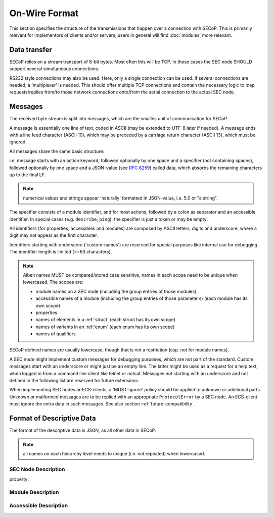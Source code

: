 On-Wire Format
==============

This section specifies the structure of the transmissions that happen over a connection with SECoP.
This is primarily relevant for implementors of clients and/or servers, users in general will find :doc:`modules` more relevant.

Data transfer
-------------

SECoP relies on a stream transport of 8-bit bytes. Most often this will be TCP.
In those cases the SEC node SHOULD support several simultaneous connections.

RS232 style connections may also be used. Here, only a single connection can be used.
If several connections are needed, a 'multiplexer' is needed.
This should offer multiple TCP connections and contain the necessary logic to map requests/replies from/to those
network connections onto/from the serial connection to the actual SEC node.

.. _messagefmt:

Messages
--------

The received byte stream is split into messages, which are the smalles unit of communication for SECoP.

.. image:: images/messages.svg
   :alt: messages ::= (message CR? LF) +

A message is essentially one line of text, coded in ASCII (may be extended to UTF-8
later if needed). A message ends with a line feed character (ASCII 10), which may be preceded
by a carriage return character (ASCII 13), which must be ignored.

All messages share the same basic structure:

.. image:: images/message-structure.svg
   :alt: message_structure ::= action ( SPACE specifier ( SPACE data )? )?

i.e. message starts with an action keyword, followed optionally by one space and a specifier
(not containing spaces), followed optionally by one space and a JSON-value (see :RFC:`8259`) called data,
which absorbs the remaining characters up to the final LF.

.. note::
    numerical values and strings appear 'naturally' formatted in JSON-value, i.e. 5.0 or "a string".

The specifier consists of a module identifier, and for most actions, followed by a colon as separator
and an accessible identifier. In special cases (e.g. ``describe``, ``ping``), the specifier is just a token or may be empty:

.. image:: images/specifier.svg
   :alt: specifier ::= module | module ":" (parameter|command)

All identifiers (for properties, accessibles and modules) are composed by
ASCII letters, digits and underscore, where a digit may not
appear as the first character.

.. image:: images/name.svg
   :alt: name ::= [a-zA-Z_] [a-zA-Z0-9_]*

Identifiers starting with underscore ('custom-names') are
reserved for special purposes like internal use for debugging. The
identifier length is limited (<=63 characters).

.. note::
    Albeit names MUST be compared/stored case sensitive, names in each scope need to be unique when lowercased.
    The scopes are:

    - module names on a SEC node (including the group entries of those modules)
    - accessible names of a module (including the group entries of those parameters) (each module has its own scope)
    - properties
    - names of elements in a :ref:`struct` (each struct has its own scope)
    - names of variants in an :ref:'enum` (each enum has its own scope)
    - names of qualifiers

SECoP defined names are usually lowercase, though that is not a restriction (esp. not for module names).

A SEC node might implement custom messages for debugging purposes, which are not
part of the standard. Custom messages start with an underscore or might just be
an empty line. The latter might be used as a request for a help text, when logged
in from a command line client like telnet or netcat. Messages not starting with
an underscore and not defined in the following list are reserved for future extensions.

When implementing SEC nodes or ECS-clients, a 'MUST-ignore' policy should be applied to unknown
or additional parts.
Unknown or malformed messages are to be replied with an appropriate ``ProtocolError`` by a SEC node.
An ECS-client must ignore the extra data in such messages. See also section :ref:`future-compatibility`.

.. _descriptive-data-format:

Format of Descriptive Data
--------------------------

The format of the descriptive data is JSON, as all other data in SECoP.

.. note::
    all names on each hierarchy level needs to unique (i.e. not repeated) when lowercased.

SEC Node Description
~~~~~~~~~~~~~~~~~~~~

.. image:: images/sec-node-description.svg
   :alt: SEC_node_description ::= '{' ( property ',' )* '"modules":' modules ( ',' property )* '}'

.. compound::

    property:

    .. image:: images/property.svg

Module Description
~~~~~~~~~~~~~~~~~~

.. image:: images/module-description.svg
   :alt: module_description ::= '{' ( property ',' )* '"accessibles":' accessibles ( ',' property )* '}'

Accessible Description
~~~~~~~~~~~~~~~~~~~~~~

.. image:: images/accessible-description.svg
   :alt: accessible_description ::= '{' property+ '}'
